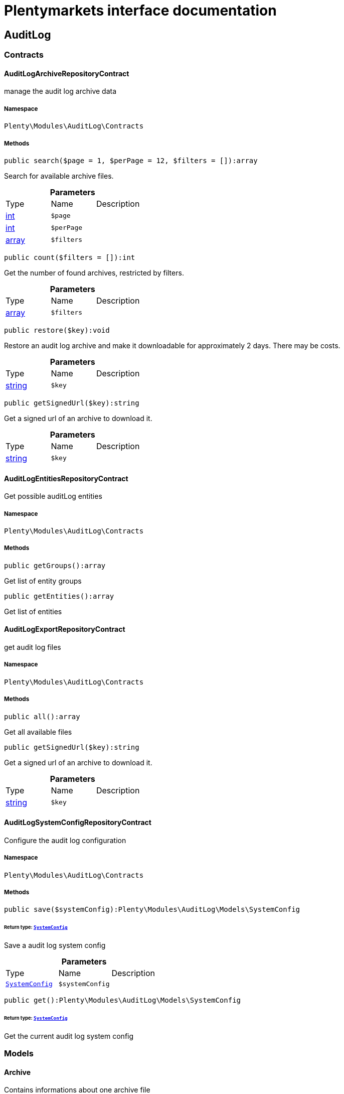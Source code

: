 :table-caption!:
:example-caption!:
:source-highlighter: prettify
:sectids!:
= Plentymarkets interface documentation


[[auditlog_auditlog]]
== AuditLog

[[auditlog_auditlog_contracts]]
===  Contracts
[[auditlog_contracts_auditlogarchiverepositorycontract]]
==== AuditLogArchiveRepositoryContract

manage the audit log archive data



===== Namespace

`Plenty\Modules\AuditLog\Contracts`






===== Methods

[source%nowrap, php]
----

public search($page = 1, $perPage = 12, $filters = []):array

----

    





Search for available archive files.

.*Parameters*
|===
|Type |Name |Description
|link:http://php.net/int[int^]
a|`$page`
|

|link:http://php.net/int[int^]
a|`$perPage`
|

|link:http://php.net/array[array^]
a|`$filters`
|
|===


[source%nowrap, php]
----

public count($filters = []):int

----

    





Get the number of found archives, restricted by filters.

.*Parameters*
|===
|Type |Name |Description
|link:http://php.net/array[array^]
a|`$filters`
|
|===


[source%nowrap, php]
----

public restore($key):void

----

    





Restore an audit log archive and make it downloadable for approximately 2 days. There may be costs.

.*Parameters*
|===
|Type |Name |Description
|link:http://php.net/string[string^]
a|`$key`
|
|===


[source%nowrap, php]
----

public getSignedUrl($key):string

----

    





Get a signed url of an archive to download it.

.*Parameters*
|===
|Type |Name |Description
|link:http://php.net/string[string^]
a|`$key`
|
|===



[[auditlog_contracts_auditlogentitiesrepositorycontract]]
==== AuditLogEntitiesRepositoryContract

Get possible auditLog entities



===== Namespace

`Plenty\Modules\AuditLog\Contracts`






===== Methods

[source%nowrap, php]
----

public getGroups():array

----

    





Get list of entity groups

[source%nowrap, php]
----

public getEntities():array

----

    





Get list of entities


[[auditlog_contracts_auditlogexportrepositorycontract]]
==== AuditLogExportRepositoryContract

get audit log files



===== Namespace

`Plenty\Modules\AuditLog\Contracts`






===== Methods

[source%nowrap, php]
----

public all():array

----

    





Get all available files

[source%nowrap, php]
----

public getSignedUrl($key):string

----

    





Get a signed url of an archive to download it.

.*Parameters*
|===
|Type |Name |Description
|link:http://php.net/string[string^]
a|`$key`
|
|===



[[auditlog_contracts_auditlogsystemconfigrepositorycontract]]
==== AuditLogSystemConfigRepositoryContract

Configure the audit log configuration



===== Namespace

`Plenty\Modules\AuditLog\Contracts`






===== Methods

[source%nowrap, php]
----

public save($systemConfig):Plenty\Modules\AuditLog\Models\SystemConfig

----

    


====== *Return type:*        xref:Auditlog.adoc#auditlog_models_systemconfig[`SystemConfig`]


Save a audit log system config

.*Parameters*
|===
|Type |Name |Description
|        xref:Auditlog.adoc#auditlog_models_systemconfig[`SystemConfig`]
a|`$systemConfig`
|
|===


[source%nowrap, php]
----

public get():Plenty\Modules\AuditLog\Models\SystemConfig

----

    


====== *Return type:*        xref:Auditlog.adoc#auditlog_models_systemconfig[`SystemConfig`]


Get the current audit log system config

[[auditlog_auditlog_models]]
===  Models
[[auditlog_models_archive]]
==== Archive

Contains informations about one archive file



===== Namespace

`Plenty\Modules\AuditLog\Models`





.Properties
|===
|Type |Name |Description

|link:http://php.net/string[string^]
    |file
    |The file name of the archive
|link:http://php.net/int[int^]
    |month
    |The month of the archive
|link:http://php.net/int[int^]
    |year
    |The year of the archive
|link:http://php.net/int[int^]
    |size
    |The size of the archive
|link:http://php.net/string[string^]
    |status
    |The status of the file. Possible values are: accessible, restore_in_progress, archived
|        xref:Miscellaneous.adoc#miscellaneous_carbon_carbon[`Carbon`]
    |estimatedDeletionDate
    |The date this file will be estimated deleted from the archive
|        xref:Miscellaneous.adoc#miscellaneous_carbon_carbon[`Carbon`]
    |accessibleUntil
    |The date this file is not available anymore
|===


===== Methods

[source%nowrap, php]
----

public toArray()

----

    





Returns this model as an array.


[[auditlog_models_entity]]
==== Entity

Contains the information about one audit log entity



===== Namespace

`Plenty\Modules\AuditLog\Models`





.Properties
|===
|Type |Name |Description

|link:http://php.net/string[string^]
    |key
    |The audit log entity
|link:http://php.net/bool[bool^]
    |requiredForCertificate
    |Is the entity required for the IDW PS 880 certificate
|link:http://php.net/bool[bool^]
    |alwaysActive
    |Is the entity always active and can not be deactivated
|link:http://php.net/bool[bool^]
    |free
    |Is the entity free of charge
|===


===== Methods

[source%nowrap, php]
----

public toArray()

----

    





Returns this model as an array.


[[auditlog_models_entitygroup]]
==== EntityGroup

Contains the entities depending to a group



===== Namespace

`Plenty\Modules\AuditLog\Models`





.Properties
|===
|Type |Name |Description

|link:http://php.net/string[string^]
    |name
    |The group name
|link:http://php.net/array[array^]
    |entities
    |The entities depending to this group
|===


===== Methods

[source%nowrap, php]
----

public toArray()

----

    





Returns this model as an array.


[[auditlog_models_file]]
==== File

Contains informations about one file



===== Namespace

`Plenty\Modules\AuditLog\Models`





.Properties
|===
|Type |Name |Description

|link:http://php.net/string[string^]
    |file
    |The file name of the file
|link:http://php.net/int[int^]
    |month
    |The month of the file
|link:http://php.net/int[int^]
    |year
    |The year of the file
|link:http://php.net/int[int^]
    |day
    |The day of the file
|link:http://php.net/int[int^]
    |size
    |The size of the file
|        xref:Miscellaneous.adoc#miscellaneous_carbon_carbon[`Carbon`]
    |estimatedDeletionDate
    |The date this file will be estimated deleted
|===


===== Methods

[source%nowrap, php]
----

public toArray()

----

    





Returns this model as an array.


[[auditlog_models_systemconfig]]
==== SystemConfig

Contains entries, which should be saved



===== Namespace

`Plenty\Modules\AuditLog\Models`





.Properties
|===
|Type |Name |Description

|link:http://php.net/array[array^]
    |entries
    |List of SystemConfigEntries
|link:http://php.net/bool[bool^]
    |archiveActive
    |Is the Archive activated
|===


===== Methods

[source%nowrap, php]
----

public toArray()

----

    





Returns this model as an array.


[[auditlog_models_systemconfigentry]]
==== SystemConfigEntry

Contains the configuration for one audit log entity



===== Namespace

`Plenty\Modules\AuditLog\Models`





.Properties
|===
|Type |Name |Description

|link:http://php.net/string[string^]
    |entity
    |The audit log entity
|link:http://php.net/bool[bool^]
    |active
    |Should the entity be logged
|===


===== Methods

[source%nowrap, php]
----

public toArray()

----

    





Returns this model as an array.


